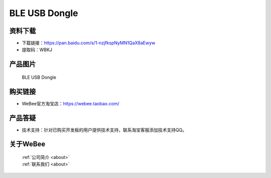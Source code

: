 
BLE USB Dongle
==========================

资料下载
------------
- 下载链接：https://pan.baidu.com/s/1-nzjfkspNyMN1QaX8aEwyw
- 提取码：WBKJ 

产品图片
------------

.. figure:: media/1.jpg

  BLE USB Dongle


购买链接
------------
- WeBee官方淘宝店：https://webee.taobao.com/


产品答疑
-------------
- 技术支持：针对已购买开发板的用户提供技术支持，联系淘宝客服添加技术支持QQ。


关于WeBee
--------------

  | :ref:`公司简介 <about>`  
  | :ref:`联系我们 <about>`
